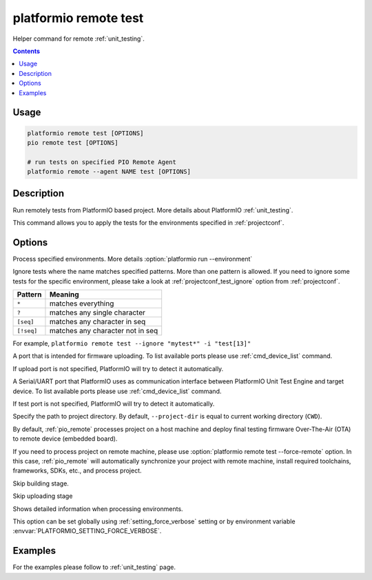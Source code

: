 ..  Copyright 2014-present PlatformIO <contact@platformio.org>
    Licensed under the Apache License, Version 2.0 (the "License");
    you may not use this file except in compliance with the License.
    You may obtain a copy of the License at
       http://www.apache.org/licenses/LICENSE-2.0
    Unless required by applicable law or agreed to in writing, software
    distributed under the License is distributed on an "AS IS" BASIS,
    WITHOUT WARRANTIES OR CONDITIONS OF ANY KIND, either express or implied.
    See the License for the specific language governing permissions and
    limitations under the License.

.. _cmd_remote_test:

platformio remote test
======================

Helper command for remote :ref:`unit_testing`.

.. contents::

Usage
-----

.. code-block:: bash

    platformio remote test [OPTIONS]
    pio remote test [OPTIONS]

    # run tests on specified PIO Remote Agent
    platformio remote --agent NAME test [OPTIONS]

Description
-----------

Run remotely tests from PlatformIO based project. More details about PlatformIO
:ref:`unit_testing`.

This command allows you to apply the tests for the environments specified
in :ref:`projectconf`.

Options
-------

.. program:: platformio remote test

.. option::
    -e, --environment

Process specified environments. More details :option:`platformio run --environment`

.. option::
    -i, --ignore

Ignore tests where the name matches specified patterns. More than one
pattern is allowed. If you need to ignore some tests for the specific
environment, please take a look at :ref:`projectconf_test_ignore` option from
:ref:`projectconf`.

.. list-table::
    :header-rows:  1

    * - Pattern
      - Meaning

    * - ``*``
      - matches everything

    * - ``?``
      - matches any single character

    * - ``[seq]``
      - matches any character in seq

    * - ``[!seq]``
      - matches any character not in seq

For example, ``platformio remote test --ignore "mytest*" -i "test[13]"``

.. option::
    --upload-port

A port that is intended for firmware uploading. To list available ports
please use :ref:`cmd_device_list` command.

If upload port is not specified, PlatformIO will try to detect it automatically.

.. option::
    --test-port

A Serial/UART port that PlatformIO uses as communication interface between
PlatformIO Unit Test Engine and target device. To list available ports
please use :ref:`cmd_device_list` command.

If test port is not specified, PlatformIO will try to detect it automatically.

.. option::
    -d, --project-dir

Specify the path to project directory. By default, ``--project-dir`` is equal
to current working directory (``CWD``).

.. option::
    -r, --force-remote

By default, :ref:`pio_remote` processes project on a host machine and deploy
final testing firmware Over-The-Air (OTA) to remote device (embedded board).

If you need to process project on remote machine, please use
:option:`platformio remote test --force-remote` option. In this case,
:ref:`pio_remote` will automatically synchronize your project with remote machine,
install required toolchains, frameworks, SDKs, etc., and process project.


.. option::
    --without-building

Skip building stage.

.. option::
    --without-uploading

Skip uploading stage

.. option::
    -v, --verbose

Shows detailed information when processing environments.

This option can be set globally using :ref:`setting_force_verbose` setting
or by environment variable :envvar:`PLATFORMIO_SETTING_FORCE_VERBOSE`.

Examples
--------

For the examples please follow to :ref:`unit_testing` page.
